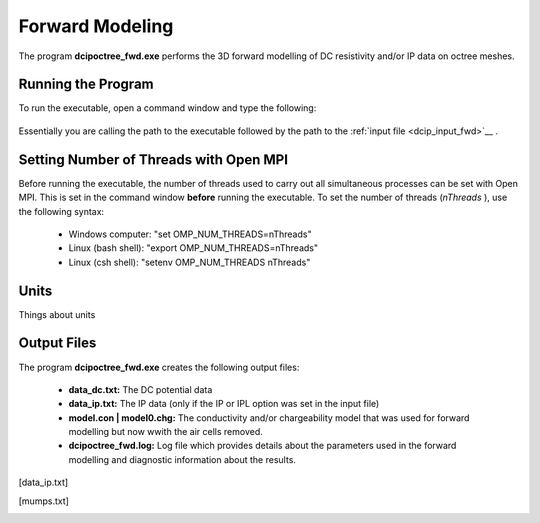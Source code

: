 .. _dcip_fwd:

Forward Modeling
================

The program **dcipoctree_fwd.exe** performs the 3D forward modelling of DC resistivity and/or IP data on octree meshes.

Running the Program
^^^^^^^^^^^^^^^^^^^

To run the executable, open a command window and type the following:

.. figure:: images/run_dcipinv.png
     :align: center
     :width: 700

Essentially you are calling the path to the executable followed by the path to the :ref:`input file <dcip_input_fwd>`__ .

Setting Number of Threads with Open MPI
^^^^^^^^^^^^^^^^^^^^^^^^^^^^^^^^^^^^^^^

Before running the executable, the number of threads used to carry out all simultaneous processes can be set with Open MPI. This is set in the command window **before** running the executable. To set the number of threads (*nThreads* ), use the following syntax:

    - Windows computer: "set OMP_NUM_THREADS=nThreads"
    - Linux (bash shell): "export OMP_NUM_THREADS=nThreads"
    - Linux (csh shell): "setenv OMP_NUM_THREADS nThreads"


Units
^^^^^

Things about units



Output Files
^^^^^^^^^^^^

The program **dcipoctree_fwd.exe** creates the following output files:

	- **data_dc.txt:** The DC potential data

	- **data_ip.txt:** The IP data (only if the IP or IPL option was set in the input file)

	- **model.con | model0.chg:** The conductivity and/or chargeability model that was used for forward modelling but now wwith the air cells removed.

	- **dcipoctree_fwd.log:** Log file which provides details about the parameters used in the forward modelling and diagnostic information about the results.






.. Control parameters and input files
.. ----------------------------------

.. As a command line argument, ``DCIPoctreeFwd`` requires an input file containing all parameters and files needed to carry out the forward modelling calculations. This input control file is generally named **DCIP_octree_fwd.inp** and needs to be located in the working directory, from which ``DCIPoctreeFwd`` is executed. 

.. The following is the input control file format:

.. .. figure:: ../../images/fwd.PNG
..         :figwidth: 75%
..         :align: center

.. DC | IP | IPL
..         The DC option performs only DC forward modelling, while the IP option performs both DC and IP forward modelling. The IPL option calculates the IP data by multiplying the sensitivity matrix by the chargeability model. When the DC option is chosen, the chargeability model line is ignored.

.. octree mesh
..         Name of the octree mesh file.

.. LOC_XY | LOC_XYZ
..         LOC_XY specifies that the electrode location file only has surface electrodes (no Z coordinate is provided), while LOC_XYZ indicates there may be a mix of surface and subsurface electrodes requiring Z locations to be assigned for each current and potential electrode in the file. This is followed by the user-defined name of the file, which contains electrode location coordinates.

.. conductivity model
..         File containing the cell values of a conductivity model in S/m.

.. chargeability model
..         File containing the cell values of a chargeability model. Required only if the IP or IPL option is selected in the first line. This model must be provided in dimensionless units, ranging from [0,1).

.. topography active cells | ALL_ACTIVE
..         If there is a topography file involved in creation of the octree mesh, then the utility :ref:`create_octree_mesh <createoctreemesh>` will generate a file named active_cells.txt along with the mesh file. If there is no topography, ALL_ACTIVE can be used to indicate all cells in the model are active. 
     
.. **NOTE**: Formats of the files listed in this control file are explained :ref:`here <fileformats>`.


.. Output files
.. ------------

.. data_dc.txt
..         The DC potential data

.. [data_ip.txt]
..         The IP data (only if the IP or IPL option was set in the input file)

.. model.con | model0.chg
..         The conductivity and/or chargeability model that was used for forward modelling but now wwith the air cells removed.

.. DCIP_octree_fwd.log
..         Log file which provides details about the parameters used in the forward modelling and diagnostic information about the results.

.. [mumps.txt]
..         Depending on the version of the code used, a diagnostic log file will be output by the MUMPS package.

.. Example files
.. -------------

.. Example of a forward modelling input file:

.. .. figure:: ../../images/fwdexample.PNG
..         :figwidth: 75%
..         :align: center
